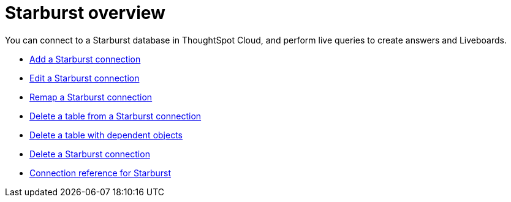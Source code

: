 = {connection} overview
:last_updated: 11/05/2021
:linkattrs:
:page-layout: default-cloud
:page-aliases: /admin/ts-cloud/ts-cloud-embrace-starburst.adoc
:experimental:
:connection: Starburst



You can connect to a {connection} database in ThoughtSpot Cloud, and perform live queries to create answers and Liveboards.

* xref:connections-starburst-add.adoc[Add a {connection} connection]
* xref:connections-starburst-edit.adoc[Edit a {connection} connection]
* xref:connections-starburst-remap.adoc[Remap a {connection} connection]
* xref:connections-starburst-delete-table.adoc[Delete a table from a {connection} connection]
* xref:connections-starburst-delete-table-dependencies.adoc[Delete a table with dependent objects]
* xref:connections-starburst-delete.adoc[Delete a {connection} connection]
* xref:connections-starburst-reference.adoc[Connection reference for {connection}]
